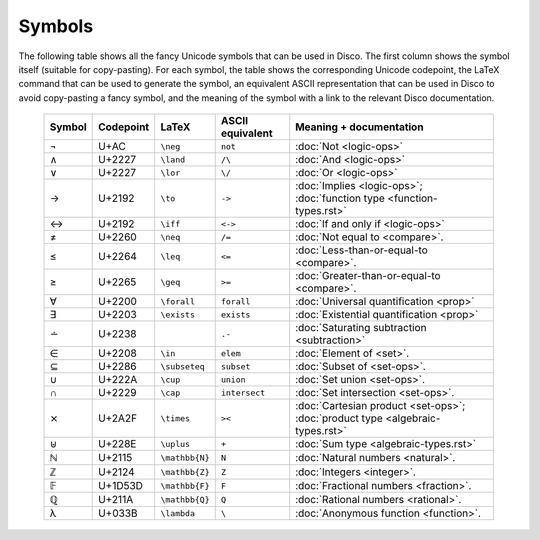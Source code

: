 Symbols
=======

The following table shows all the fancy Unicode symbols that can be
used in Disco.  The first column shows the symbol itself (suitable for
copy-pasting).  For each symbol, the table shows the corresponding
Unicode codepoint, the LaTeX command that can be used to generate the
symbol, an equivalent ASCII representation that can be used in Disco
to avoid copy-pasting a fancy symbol, and the meaning of the symbol
with a link to the relevant Disco documentation.

    ====== ================= ================= ================ ====================================
    Symbol Codepoint         LaTeX             ASCII equivalent Meaning + documentation
    ====== ================= ================= ================ ====================================
    ¬      U+AC              ``\neg``          ``not``          :doc:`Not <logic-ops>`
    ∧      U+2227            ``\land``         ``/\``           :doc:`And <logic-ops>`
    ∨      U+2227            ``\lor``          ``\/``           :doc:`Or <logic-ops>`
    →      U+2192            ``\to``           ``->``           :doc:`Implies <logic-ops>`; :doc:`function type <function-types.rst>`
    ↔      U+2192            ``\iff``          ``<->``          :doc:`If and only if <logic-ops>`
    ≠      U+2260            ``\neq``          ``/=``           :doc:`Not equal to <compare>`.
    ≤      U+2264            ``\leq``          ``<=``           :doc:`Less-than-or-equal-to <compare>`.
    ≥      U+2265            ``\geq``          ``>=``           :doc:`Greater-than-or-equal-to <compare>`.
    ∀      U+2200            ``\forall``       ``forall``       :doc:`Universal quantification <prop>`
    ∃      U+2203            ``\exists``       ``exists``       :doc:`Existential quantification <prop>`
    ∸      U+2238                              ``.-``           :doc:`Saturating subtraction <subtraction>`
    ∈      U+2208            ``\in``           ``elem``         :doc:`Element of <set>`.
    ⊆      U+2286            ``\subseteq``     ``subset``       :doc:`Subset of <set-ops>`.
    ∪      U+222A            ``\cup``          ``union``        :doc:`Set union <set-ops>`.
    ∩      U+2229            ``\cap``          ``intersect``    :doc:`Set intersection <set-ops>`.
    ⨯      U+2A2F            ``\times``        ``><``           :doc:`Cartesian product <set-ops>`; :doc:`product type <algebraic-types.rst>`
    ⊎      U+228E            ``\uplus``        ``+``            :doc:`Sum type <algebraic-types.rst>`
    ℕ      U+2115            ``\mathbb{N}``    ``N``            :doc:`Natural numbers <natural>`.
    ℤ      U+2124            ``\mathbb{Z}``    ``Z``            :doc:`Integers <integer>`.
    𝔽      U+1D53D           ``\mathbb{F}``    ``F``            :doc:`Fractional numbers <fraction>`.
    ℚ      U+211A            ``\mathbb{Q}``    ``Q``            :doc:`Rational numbers <rational>`.
    λ      U+033B            ``\lambda``       ``\``            :doc:`Anonymous function <function>`.
    ====== ================= ================= ================ ====================================
